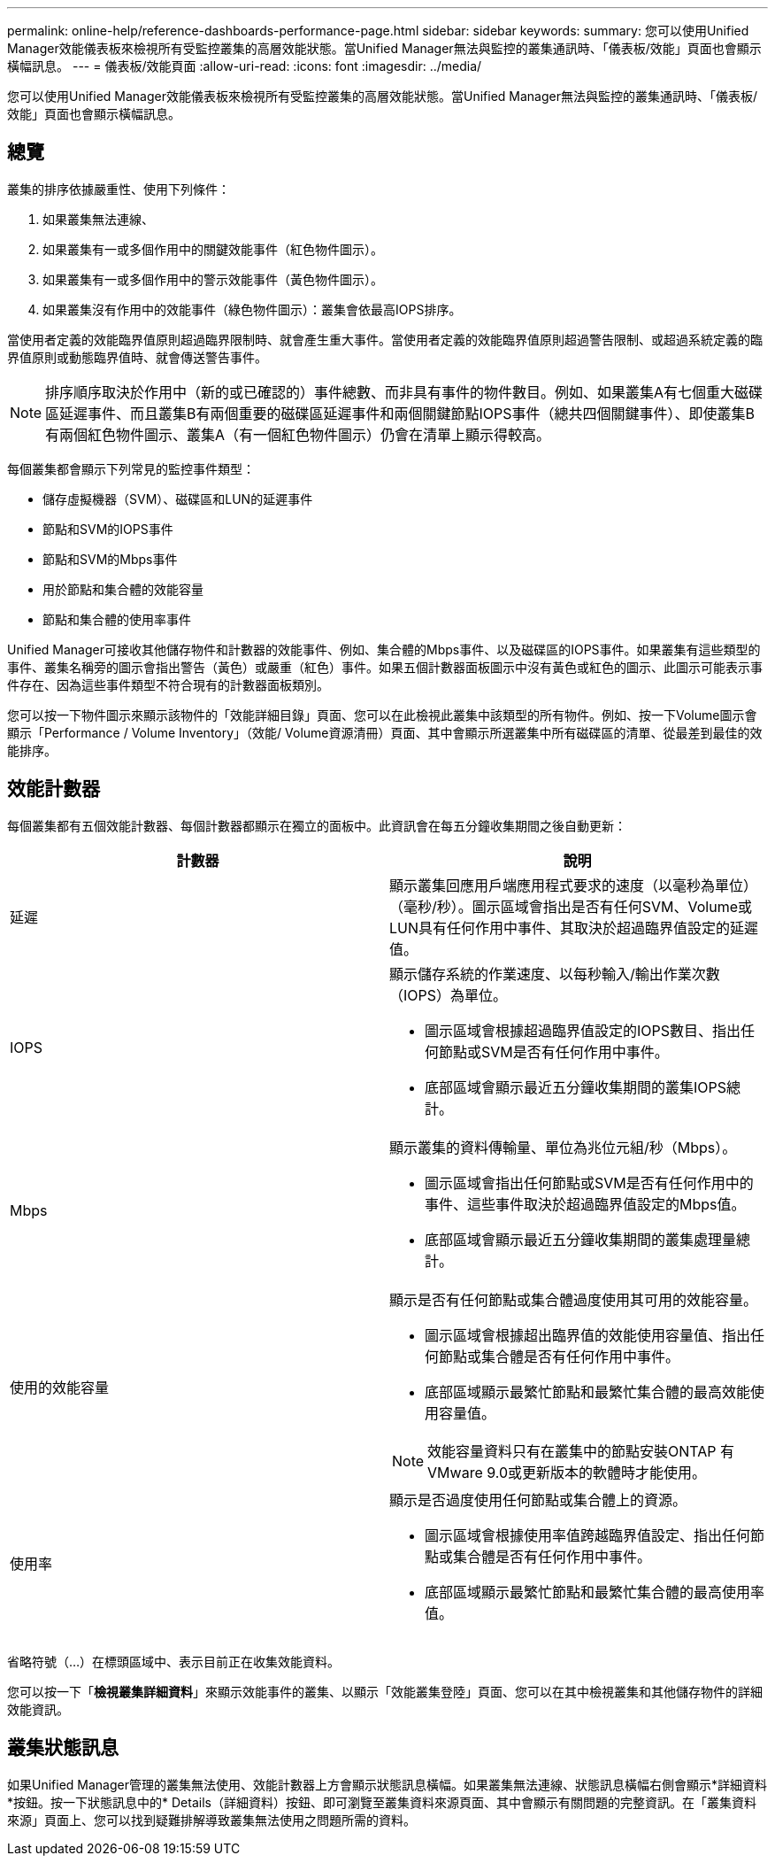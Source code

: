 ---
permalink: online-help/reference-dashboards-performance-page.html 
sidebar: sidebar 
keywords:  
summary: 您可以使用Unified Manager效能儀表板來檢視所有受監控叢集的高層效能狀態。當Unified Manager無法與監控的叢集通訊時、「儀表板/效能」頁面也會顯示橫幅訊息。 
---
= 儀表板/效能頁面
:allow-uri-read: 
:icons: font
:imagesdir: ../media/


[role="lead"]
您可以使用Unified Manager效能儀表板來檢視所有受監控叢集的高層效能狀態。當Unified Manager無法與監控的叢集通訊時、「儀表板/效能」頁面也會顯示橫幅訊息。



== 總覽

叢集的排序依據嚴重性、使用下列條件：

. 如果叢集無法連線、
. 如果叢集有一或多個作用中的關鍵效能事件（紅色物件圖示）。
. 如果叢集有一或多個作用中的警示效能事件（黃色物件圖示）。
. 如果叢集沒有作用中的效能事件（綠色物件圖示）：叢集會依最高IOPS排序。


當使用者定義的效能臨界值原則超過臨界限制時、就會產生重大事件。當使用者定義的效能臨界值原則超過警告限制、或超過系統定義的臨界值原則或動態臨界值時、就會傳送警告事件。

[NOTE]
====
排序順序取決於作用中（新的或已確認的）事件總數、而非具有事件的物件數目。例如、如果叢集A有七個重大磁碟區延遲事件、而且叢集B有兩個重要的磁碟區延遲事件和兩個關鍵節點IOPS事件（總共四個關鍵事件）、即使叢集B有兩個紅色物件圖示、叢集A（有一個紅色物件圖示）仍會在清單上顯示得較高。

====
每個叢集都會顯示下列常見的監控事件類型：

* 儲存虛擬機器（SVM）、磁碟區和LUN的延遲事件
* 節點和SVM的IOPS事件
* 節點和SVM的Mbps事件
* 用於節點和集合體的效能容量
* 節點和集合體的使用率事件


Unified Manager可接收其他儲存物件和計數器的效能事件、例如、集合體的Mbps事件、以及磁碟區的IOPS事件。如果叢集有這些類型的事件、叢集名稱旁的圖示會指出警告（黃色）或嚴重（紅色）事件。如果五個計數器面板圖示中沒有黃色或紅色的圖示、此圖示可能表示事件存在、因為這些事件類型不符合現有的計數器面板類別。

您可以按一下物件圖示來顯示該物件的「效能詳細目錄」頁面、您可以在此檢視此叢集中該類型的所有物件。例如、按一下Volume圖示會顯示「Performance / Volume Inventory」（效能/ Volume資源清冊）頁面、其中會顯示所選叢集中所有磁碟區的清單、從最差到最佳的效能排序。



== 效能計數器

每個叢集都有五個效能計數器、每個計數器都顯示在獨立的面板中。此資訊會在每五分鐘收集期間之後自動更新：

|===
| 計數器 | 說明 


 a| 
延遲
 a| 
顯示叢集回應用戶端應用程式要求的速度（以毫秒為單位）（毫秒/秒）。圖示區域會指出是否有任何SVM、Volume或LUN具有任何作用中事件、其取決於超過臨界值設定的延遲值。



 a| 
IOPS
 a| 
顯示儲存系統的作業速度、以每秒輸入/輸出作業次數（IOPS）為單位。

* 圖示區域會根據超過臨界值設定的IOPS數目、指出任何節點或SVM是否有任何作用中事件。
* 底部區域會顯示最近五分鐘收集期間的叢集IOPS總計。




 a| 
Mbps
 a| 
顯示叢集的資料傳輸量、單位為兆位元組/秒（Mbps）。

* 圖示區域會指出任何節點或SVM是否有任何作用中的事件、這些事件取決於超過臨界值設定的Mbps值。
* 底部區域會顯示最近五分鐘收集期間的叢集處理量總計。




 a| 
使用的效能容量
 a| 
顯示是否有任何節點或集合體過度使用其可用的效能容量。

* 圖示區域會根據超出臨界值的效能使用容量值、指出任何節點或集合體是否有任何作用中事件。
* 底部區域顯示最繁忙節點和最繁忙集合體的最高效能使用容量值。


[NOTE]
====
效能容量資料只有在叢集中的節點安裝ONTAP 有VMware 9.0或更新版本的軟體時才能使用。

====


 a| 
使用率
 a| 
顯示是否過度使用任何節點或集合體上的資源。

* 圖示區域會根據使用率值跨越臨界值設定、指出任何節點或集合體是否有任何作用中事件。
* 底部區域顯示最繁忙節點和最繁忙集合體的最高使用率值。


|===
省略符號（...）在標頭區域中、表示目前正在收集效能資料。

您可以按一下「*檢視叢集詳細資料*」來顯示效能事件的叢集、以顯示「效能叢集登陸」頁面、您可以在其中檢視叢集和其他儲存物件的詳細效能資訊。



== 叢集狀態訊息

如果Unified Manager管理的叢集無法使用、效能計數器上方會顯示狀態訊息橫幅。如果叢集無法連線、狀態訊息橫幅右側會顯示*詳細資料*按鈕。按一下狀態訊息中的* Details（詳細資料）按鈕、即可瀏覽至叢集資料來源頁面、其中會顯示有關問題的完整資訊。在「叢集資料來源」頁面上、您可以找到疑難排解導致叢集無法使用之問題所需的資料。
